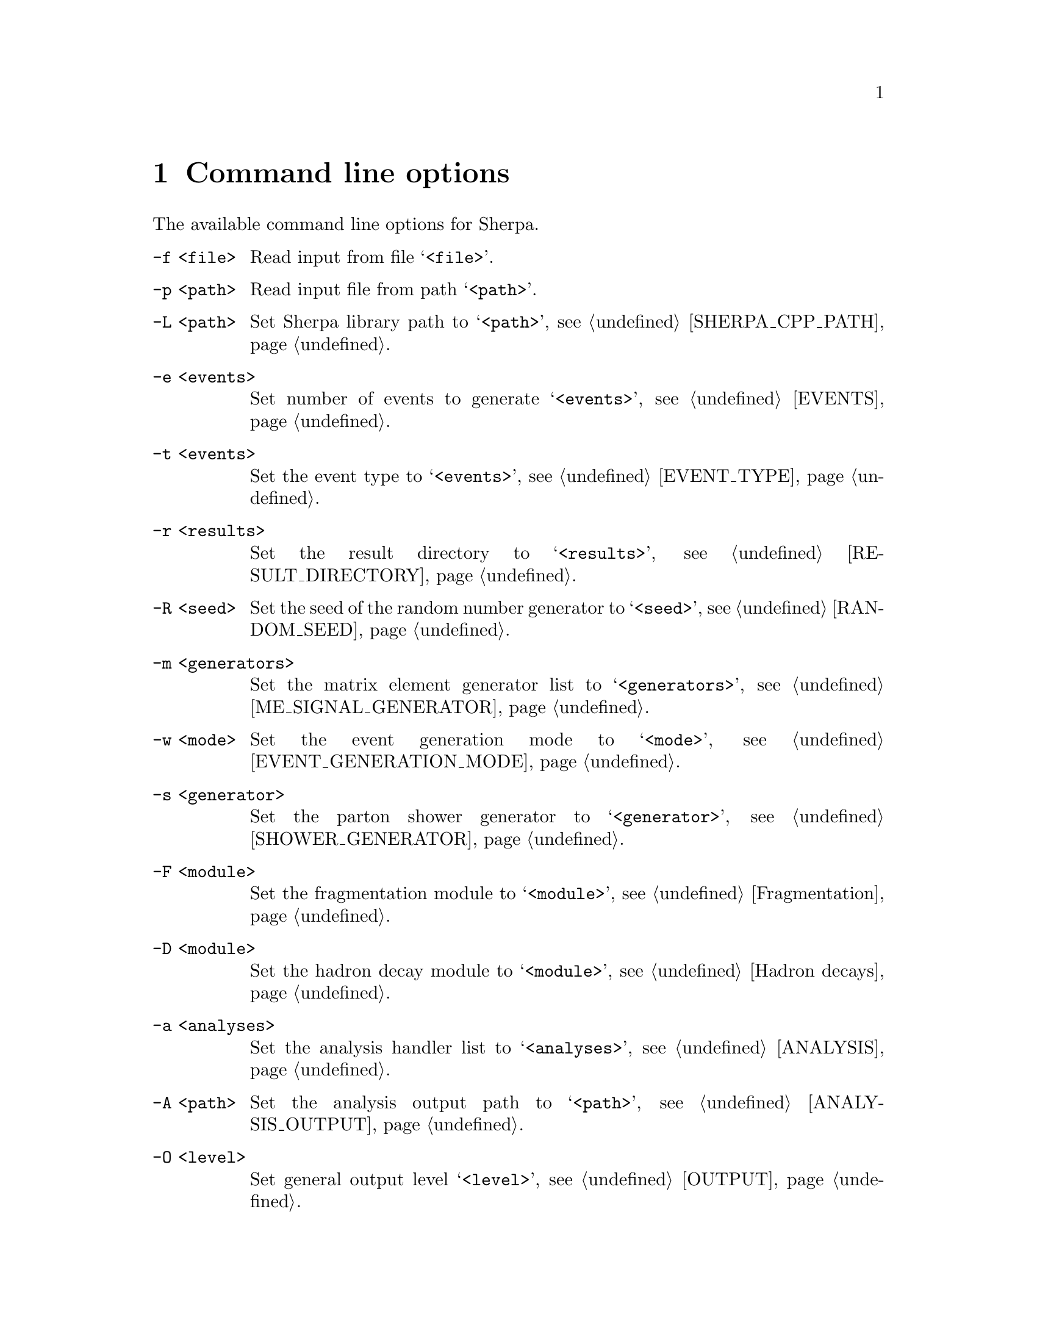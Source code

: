 @node Command line
@chapter Command line options 

The available command line options for Sherpa.

@table @option

@item -f <file>
Read input from file @samp{<file>}.

@item -p <path>
Read input file from path @samp{<path>}.

@item -L <path>
Set Sherpa library path to @samp{<path>},
see @ref{SHERPA_CPP_PATH}.

@item -e <events>
Set number of events to generate @samp{<events>},
see @ref{EVENTS}.

@item -t <events>
Set the event type to @samp{<events>},
see @ref{EVENT_TYPE}.

@item -r <results>
Set the result directory to @samp{<results>},
see @ref{RESULT_DIRECTORY}.

@item -R <seed>
Set the seed of the random number generator to @samp{<seed>},
see @ref{RANDOM_SEED}.

@item -m <generators>
Set the matrix element generator list to @samp{<generators>},
see @ref{ME_SIGNAL_GENERATOR}.

@item -w <mode>
Set the event generation mode to @samp{<mode>},
see @ref{EVENT_GENERATION_MODE}.

@item -s <generator>
Set the parton shower generator to @samp{<generator>},
see @ref{SHOWER_GENERATOR}.

@item -F <module>
Set the fragmentation module to @samp{<module>},
see @ref{Fragmentation}.

@item -D <module>
Set the hadron decay module to @samp{<module>},
see @ref{Hadron decays}.

@item -a <analyses>
Set the analysis handler list to @samp{<analyses>},
see @ref{ANALYSIS}.

@item -A <path>
Set the analysis output path to @samp{<path>},
see @ref{ANALYSIS_OUTPUT}.

@item -O <level>
Set general output level @samp{<level>}, see @ref{OUTPUT}.

@item -o <level>
Set output level for event generation @samp{<level>}, see @ref{OUTPUT}.

@item -l <logfile>
Set log file name @samp{<logfile>}, see @ref{LOG_FILE}.

@item -j <threads>
Set number of threads @samp{<threads>}, see @ref{Multi-threading}.

@item -g
Do not create result directory, see @ref{RESULT_DIRECTORY}.

@item -b
Switch to non-batch mode, see @ref{BATCH_MODE}.

@item -V
Print extended version information at startup.

@item -v, --version
Print versioning information.

@item -h, --help
Print a help message.

@item PARAMETER=VALUE
Set the value of a parameter, see @ref{Parameters}.

@item TAG:=VALUE
Set the value of a tag, see @ref{Tags}.

@end table

